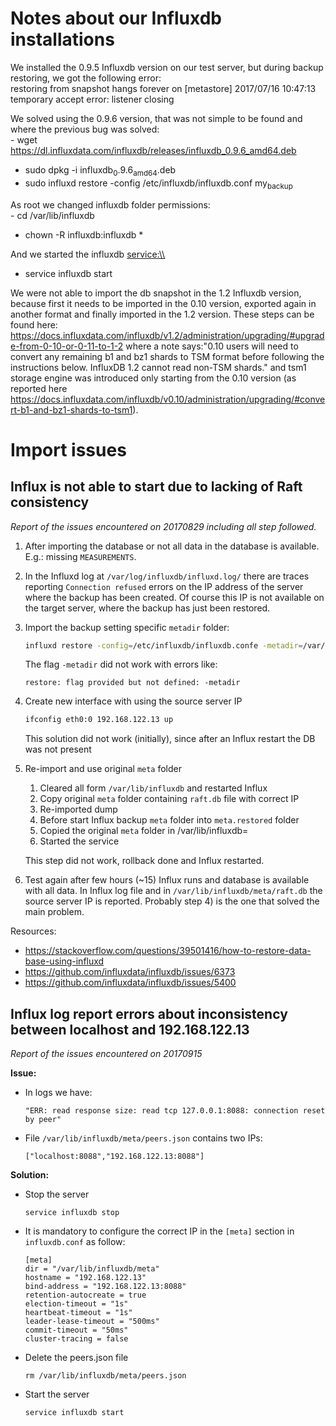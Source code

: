 * Notes about our Influxdb installations
We installed the 0.9.5 Influxdb version on our test server, but during backup restoring, we got the following error:\\
restoring from snapshot hangs forever on [metastore] 2017/07/16 10:47:13 temporary accept error: listener closing

We solved using the 0.9.6 version, that was not simple to be found and where the previous bug was solved:\\
- wget https://dl.influxdata.com/influxdb/releases/influxdb_0.9.6_amd64.deb
- sudo dpkg -i influxdb_0.9.6_amd64.deb
- sudo influxd restore -config /etc/influxdb/influxdb.conf my_backup

As root we changed influxdb folder permissions:\\
- cd /var/lib/influxdb
- chown -R influxdb:influxdb *

And we started the influxdb service:\\
- service influxdb start

We were not able to import the db snapshot in the 1.2 Influxdb version, because first it needs to be imported in the 0.10 version, exported again in another format and finally imported in the 1.2 version. These steps can be found here: https://docs.influxdata.com/influxdb/v1.2/administration/upgrading/#upgrade-from-0-10-or-0-11-to-1-2 where a note says:"0.10 users will need to convert any remaining b1 and bz1 shards to TSM format before following the instructions below. InfluxDB 1.2 cannot read non-TSM shards." and tsm1 storage engine was introduced only starting from the 0.10 version (as reported here https://docs.influxdata.com/influxdb/v0.10/administration/upgrading/#convert-b1-and-bz1-shards-to-tsm1).
* Import issues
** Influx is not able to start due to lacking of Raft consistency
   /Report of the issues encountered on 20170829 including all step followed./

   1) After importing the database or not all data in the database is available. E.g.: missing =MEASUREMENTS=.
   2) In the Influxd log at =/var/log/influxdb/influxd.log/= there are traces reporting =Connection refused= errors on the IP address of the server where the backup has been created. Of course this IP is not available on the target server, where the backup has just been restored.
   3) Import the backup setting specific =metadir= folder:
      #+BEGIN_SRC sh
      influxd restore -config=/etc/influxdb/influxdb.confe -metadir=/var/lib/influxdb/meta/ /media/InfluxDB-0.9-volume/influxdb_0.9_backup.tar
      #+END_SRC
      The flag =-metadir= did not work with errors like:
      #+BEGIN_EXAMPLE
      restore: flag provided but not defined: -metadir
      #+END_EXAMPLE
   4) Create new interface with using the source server IP
      #+BEGIN_SRC sh
      ifconfig eth0:0 192.168.122.13 up
      #+END_SRC
      This solution did not work (initially), since after an Influx restart the DB was not present
   5) Re-import and use original =meta= folder
      1) Cleared all form =/var/lib/influxdb= and restarted Influx
      2) Copy original =meta= folder containing =raft.db=  file with correct IP
      3) Re-imported dump
      4) Before start Influx backup =meta= folder into =meta.restored= folder
      5) Copied the original =meta= folder in /var/lib/influxdb=
      6) Started the service

      This step did not work, rollback done and Influx restarted.
   6) Test again after few hours (~15) Influx runs and database is available with all data. In Influx log file and in =/var/lib/influxdb/meta/raft.db= the source server IP is reported. Probably step 4) is the one that solved the main problem.


   Resources:
   - https://stackoverflow.com/questions/39501416/how-to-restore-data-base-using-influxd
   - https://github.com/influxdata/influxdb/issues/6373
   - https://github.com/influxdata/influxdb/issues/5400
** Influx log report errors about inconsistency between localhost and 192.168.122.13
   /Report of the issues encountered on 20170915/

   *Issue:*
   - In logs we have:
     #+BEGIN_EXAMPLE
     "ERR: read response size: read tcp 127.0.0.1:8088: connection reset by peer"
     #+END_EXAMPLE
   - File =/var/lib/influxdb/meta/peers.json= contains two IPs:
     #+BEGIN_EXAMPLE
     ["localhost:8088","192.168.122.13:8088"]
     #+END_EXAMPLE

   *Solution:*
   - Stop the server
     #+BEGIN_SRC shell
     service influxdb stop
     #+END_SRC

   - It is mandatory to configure the correct IP in the =[meta]= section in =influxdb.conf= as follow:
     #+BEGIN_EXAMPLE
     [meta]
     dir = "/var/lib/influxdb/meta"
     hostname = "192.168.122.13"
     bind-address = "192.168.122.13:8088"
     retention-autocreate = true
     election-timeout = "1s"
     heartbeat-timeout = "1s"
     leader-lease-timeout = "500ms"
     commit-timeout = "50ms"
     cluster-tracing = false
     #+END_EXAMPLE

   - Delete the peers.json file
     #+BEGIN_SRC shell
     rm /var/lib/influxdb/meta/peers.json
     #+END_SRC

   - Start the server
     #+BEGIN_SRC shell
     service influxdb start
     #+END_SRC
